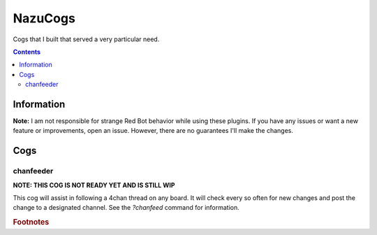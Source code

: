 NazuCogs
^^^^^^^^

Cogs that I built that served a very particular need.

.. contents::

Information
-----------

**Note:** I am not responsible for strange Red Bot behavior while using these plugins. If you have any issues or want a new feature or improvements, open an issue. However, there are no guarantees I'll make the changes.

Cogs
----

chanfeeder
++++++++++

**NOTE: THIS COG IS NOT READY YET AND IS STILL WIP**

This cog will assist in following a 4chan thread on any board. It will check every so often for new changes and post the change to a designated channel. See the `?chanfeed` command for information.

.. rubric:: Footnotes

